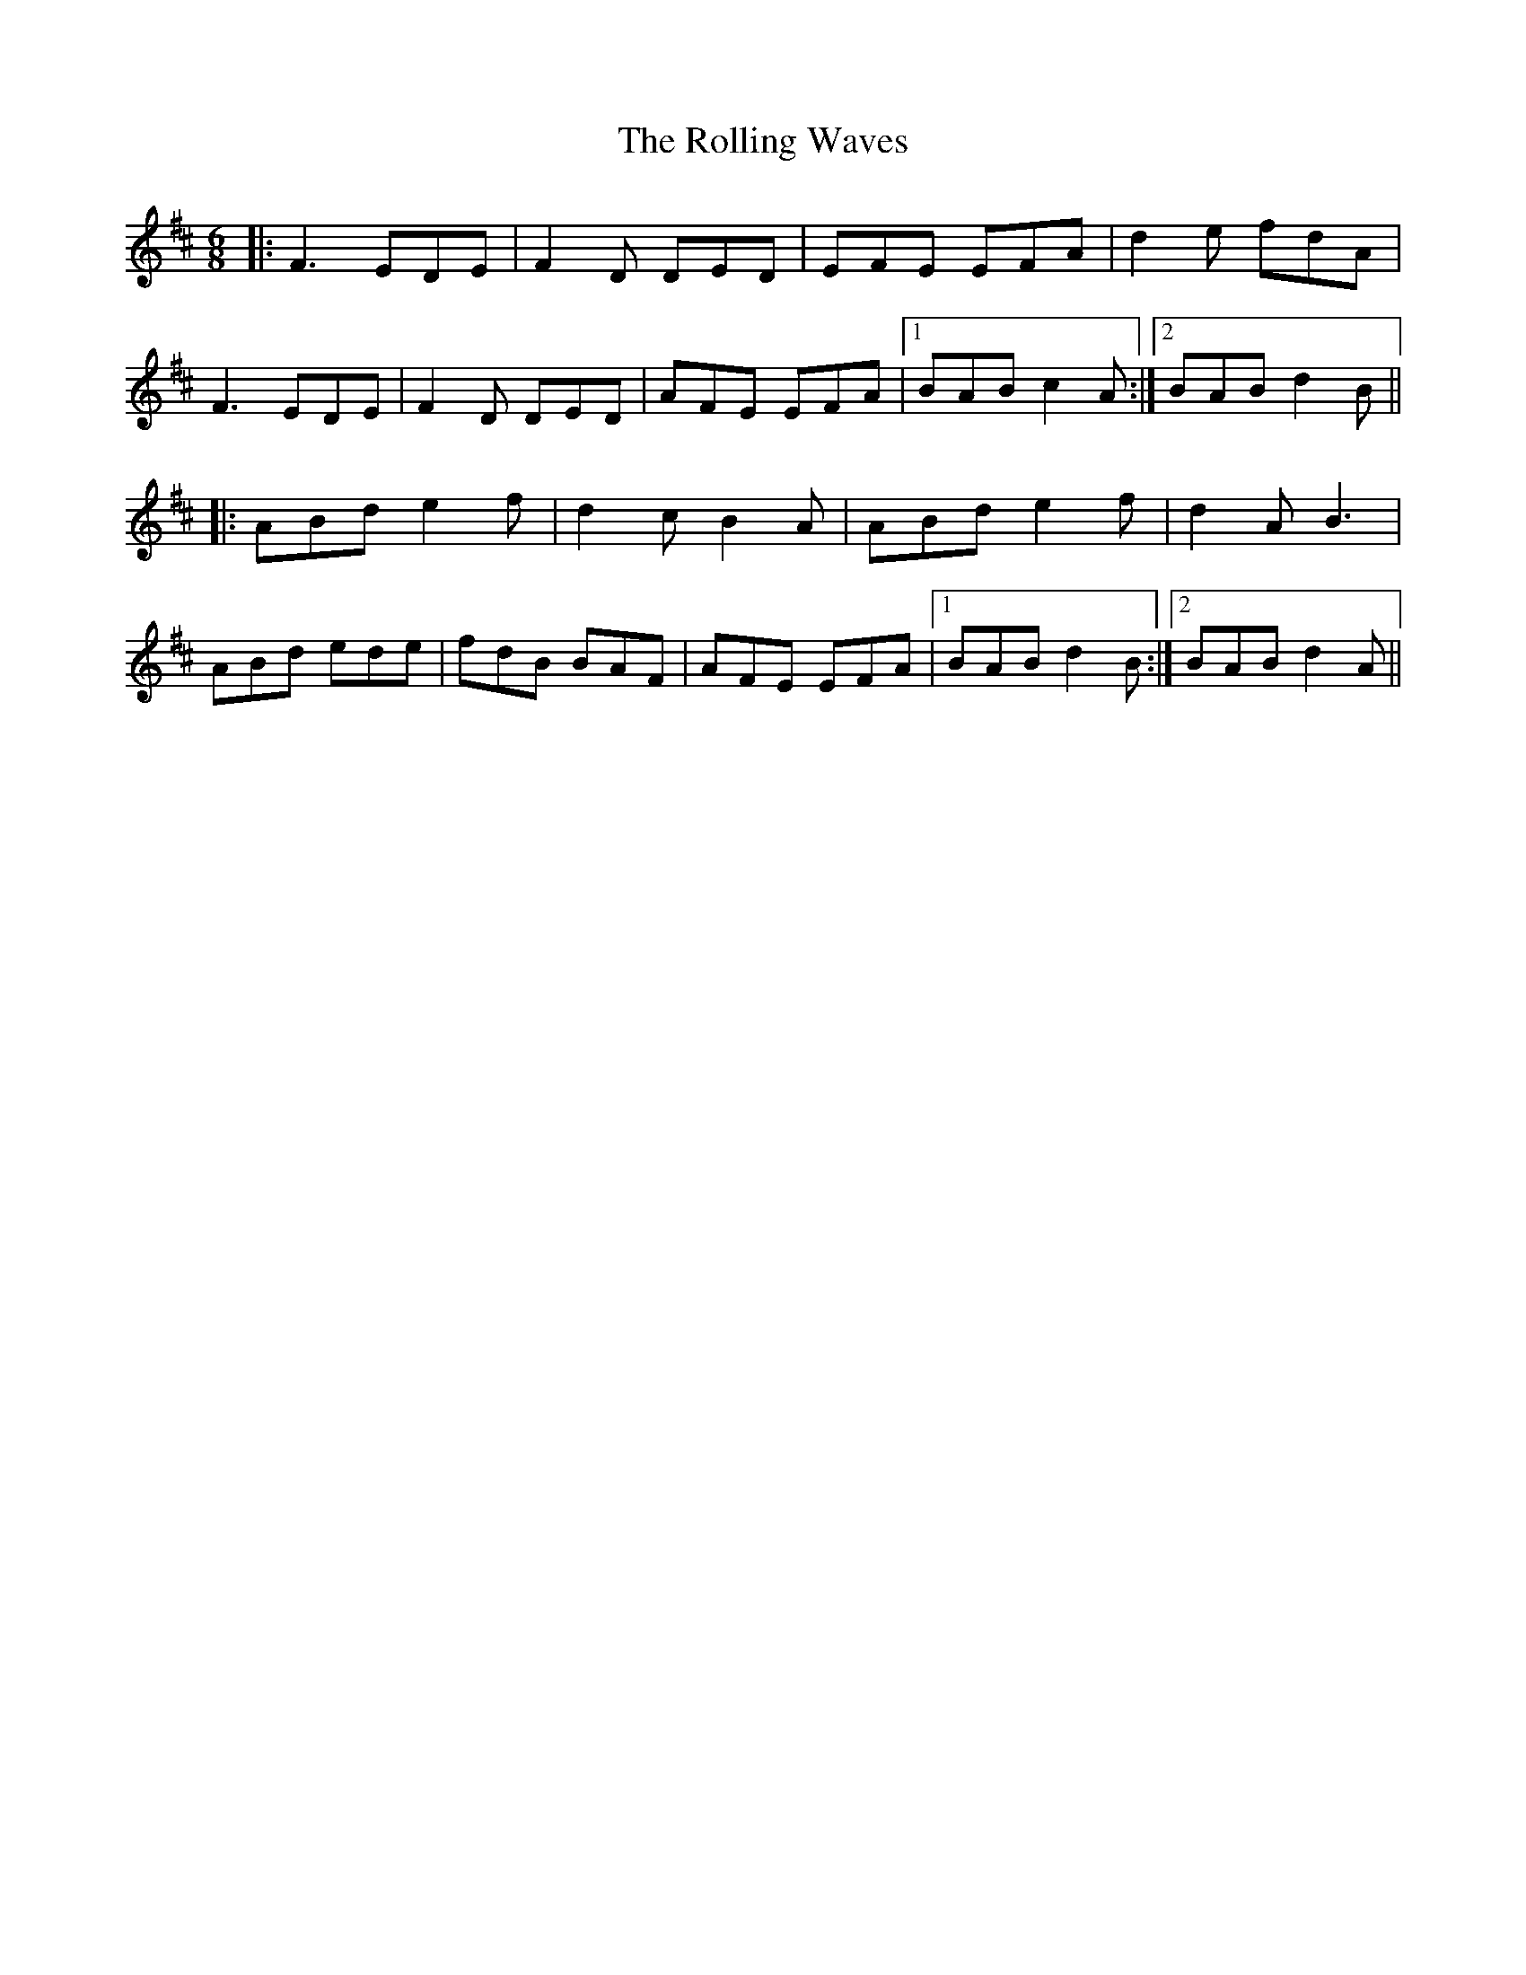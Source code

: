 X: 35112
T: Rolling Waves, The
R: jig
M: 6/8
K: Dmajor
|:F3 EDE|F2D DED|EFE EFA|d2e fdA|
F3 EDE|F2D DED|AFE EFA|1 BAB c2A:|2 BAB d2B||
|:ABd e2f|d2c B2A|ABd e2f|d2A B3|
ABd ede|fdB BAF|AFE EFA|1 BAB d2B:|2 BAB d2A||

